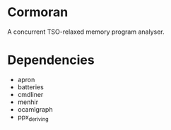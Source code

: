 * Cormoran

A concurrent TSO-relaxed memory program analyser.

* Dependencies

- apron
- batteries
- cmdliner
- menhir
- ocamlgraph
- ppx_deriving
